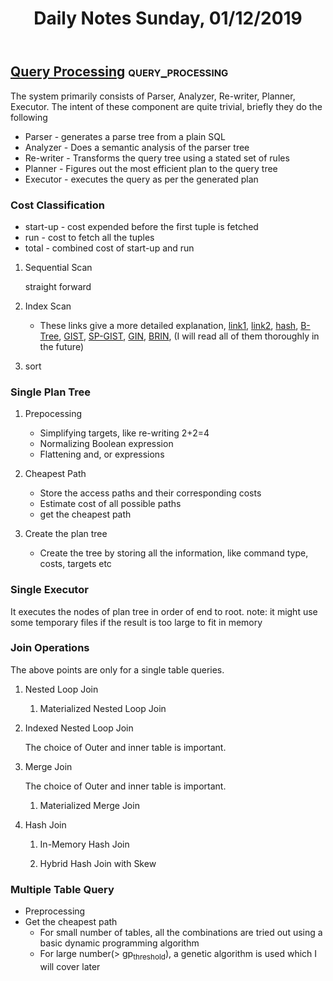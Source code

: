 #+TITLE: Daily Notes Sunday, 01/12/2019
** [[http://www.interdb.jp/pg/pgsql03.html][Query Processing]]                                        :query_processing:
The system primarily consists of Parser, Analyzer, Re-writer, Planner, Executor. The intent of these component are quite trivial, briefly they do the following 
- Parser - generates a parse tree from a plain SQL
- Analyzer - Does a semantic analysis of the parser tree
- Re-writer - Transforms the query tree using a stated set of rules
- Planner - Figures out the most efficient plan to the query tree
- Executor - executes the query as per the generated plan
  
*** Cost Classification
- start-up - cost expended before the first tuple is fetched
- run - cost to fetch all the tuples
- total - combined cost of start-up and run
**** Sequential Scan
straight forward
**** Index Scan
- These links give a more detailed explanation, [[https://postgrespro.com/blog/pgsql/3994098][link1]], [[https://postgrespro.com/blog/pgsql/4161264][link2]], [[https://postgrespro.com/blog/pgsql/4161321][hash]], [[https://postgrespro.com/blog/pgsql/4161516][B-Tree]], [[https://postgrespro.com/blog/pgsql/4175817][GIST]], [[https://habr.com/en/company/postgrespro/blog/446624/][SP-GIST]], [[https://habr.com/en/company/postgrespro/blog/448746/][GIN]], [[https://habr.com/en/company/postgrespro/blog/452900/][BRIN]], (I will read all of them thoroughly in the future)
**** sort
*** Single Plan Tree
**** Prepocessing 
- Simplifying targets, like re-writing 2+2=4
- Normalizing Boolean expression
- Flattening and, or expressions
**** Cheapest Path
- Store the access paths and their corresponding costs
- Estimate cost of all possible paths
- get the cheapest path
**** Create the plan tree
- Create the tree by storing all the information, like command type, costs, targets etc
*** Single Executor
It executes the nodes of plan tree in order of end to root.  
note: it might use some temporary files if the result is too large to fit in memory
*** Join Operations
The above points are only for a single table queries. 
**** Nested Loop Join
***** Materialized Nested Loop Join
**** Indexed Nested Loop Join
The choice of Outer and inner table is important.
**** Merge Join
The choice of Outer and inner table is important.
***** Materialized Merge Join
**** Hash Join
***** In-Memory Hash Join
***** Hybrid Hash Join with Skew
*** Multiple Table Query
- Preprocessing
- Get the cheapest path
  - For small number of tables, all the combinations are tried out using a basic dynamic programming algorithm
  - For large number(> gp_threshold), a genetic algorithm is used which I will cover later


